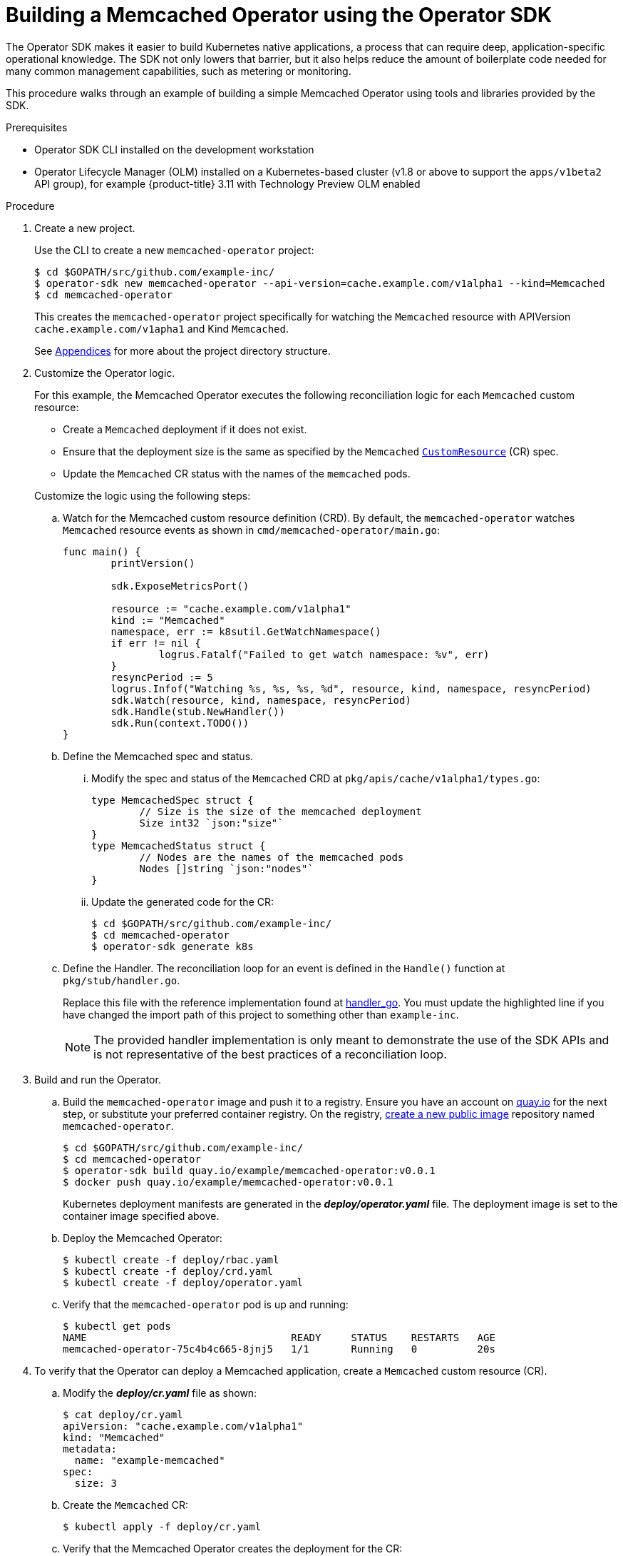 // Module included in the following assemblies:
//
// * operators/osdk-getting-started.adoc

[id='building-memcached-oeprator-using-osdk_{context}']
= Building a Memcached Operator using the Operator SDK

The Operator SDK makes it easier to build Kubernetes native applications, a
process that can require deep, application-specific operational knowledge. The
SDK not only lowers that barrier, but it also helps reduce the amount of
boilerplate code needed for many common management capabilities, such as
metering or monitoring.

This procedure walks through an example of building a simple Memcached Operator
using tools and libraries provided by the SDK.

.Prerequisites

- Operator SDK CLI installed on the development workstation
- Operator Lifecycle Manager (OLM) installed on a Kubernetes-based cluster (v1.8
or above to support the `apps/v1beta2` API group), for example {product-title}
3.11 with Technology Preview OLM enabled

.Procedure

. Create a new project.
+
Use the CLI to create a new `memcached-operator` project:
+
----
$ cd $GOPATH/src/github.com/example-inc/
$ operator-sdk new memcached-operator --api-version=cache.example.com/v1alpha1 --kind=Memcached
$ cd memcached-operator
----
+
This creates the `memcached-operator` project specifically for watching the
`Memcached` resource with APIVersion `cache.example.com/v1apha1` and Kind
`Memcached`.
+
See xref:operator-project-scaffolding-layout_osdk-getting-started[Appendices]
for more about the project directory structure.

. Customize the Operator logic.
+
For this example, the Memcached Operator executes the following reconciliation
logic for each `Memcached` custom resource:
+
--
* Create a `Memcached` deployment if it does not exist.
* Ensure that the deployment size is the same as specified by the `Memcached`
link:https://kubernetes.io/docs/concepts/api-extension/custom-resources/[`CustomResource`]
(CR) spec.
* Update the `Memcached` CR status with the names of the `memcached` pods.
--
+
Customize the logic using the following steps:

.. Watch for the Memcached custom resource definition (CRD). By default, the `memcached-operator` watches `Memcached` resource events as shown in `cmd/memcached-operator/main.go`:
+
----
func main() {
	printVersion()

	sdk.ExposeMetricsPort()

	resource := "cache.example.com/v1alpha1"
	kind := "Memcached"
	namespace, err := k8sutil.GetWatchNamespace()
	if err != nil {
		logrus.Fatalf("Failed to get watch namespace: %v", err)
	}
	resyncPeriod := 5
	logrus.Infof("Watching %s, %s, %s, %d", resource, kind, namespace, resyncPeriod)
	sdk.Watch(resource, kind, namespace, resyncPeriod)
	sdk.Handle(stub.NewHandler())
	sdk.Run(context.TODO())
}
----

.. Define the Memcached spec and status.

... Modify the spec and status of the `Memcached` CRD at
`pkg/apis/cache/v1alpha1/types.go`:
+
----
type MemcachedSpec struct {
	// Size is the size of the memcached deployment
	Size int32 `json:"size"`
}
type MemcachedStatus struct {
	// Nodes are the names of the memcached pods
	Nodes []string `json:"nodes"`
}
----

... Update the generated code for the CR:
+
----
$ cd $GOPATH/src/github.com/example-inc/
$ cd memcached-operator
$ operator-sdk generate k8s
----

.. Define the Handler. The reconciliation loop for an event is defined in the `Handle()` function at `pkg/stub/handler.go`.
+
Replace this file with the reference implementation found at
link:https://github.com/operator-framework/getting-started/blob/master/handler.go.tmpl#L7[handler_go].
You must update the highlighted line if you have changed the import path of this
project to something other than `example-inc`.
+
[NOTE]
====
The provided handler implementation is only meant to demonstrate the use of the
SDK APIs and is not representative of the best practices of a reconciliation
loop.
====

. Build and run the Operator.

.. Build the `memcached-operator` image and push it to a registry. Ensure you have
an account on link:https://quay.io[quay.io] for the next step, or substitute
your preferred container registry. On the registry,
link:https://quay.io/new/[create a new public image] repository named
`memcached-operator`.
+
----
$ cd $GOPATH/src/github.com/example-inc/
$ cd memcached-operator
$ operator-sdk build quay.io/example/memcached-operator:v0.0.1
$ docker push quay.io/example/memcached-operator:v0.0.1
----
+
Kubernetes deployment manifests are generated in the *_deploy/operator.yaml_*
file. The deployment image is set to the container image specified above.

.. Deploy the Memcached Operator:
+
----
$ kubectl create -f deploy/rbac.yaml
$ kubectl create -f deploy/crd.yaml
$ kubectl create -f deploy/operator.yaml
----

.. Verify that the `memcached-operator` pod is up and running:
+
----
$ kubectl get pods
NAME                                  READY     STATUS    RESTARTS   AGE
memcached-operator-75c4b4c665-8jnj5   1/1       Running   0          20s
----

. To verify that the Operator can deploy a Memcached application,
create a `Memcached` custom resource (CR).

.. Modify the *_deploy/cr.yaml_* file as shown:
+
----
$ cat deploy/cr.yaml
apiVersion: "cache.example.com/v1alpha1"
kind: "Memcached"
metadata:
  name: "example-memcached"
spec:
  size: 3
----

.. Create the `Memcached` CR:
+
----
$ kubectl apply -f deploy/cr.yaml
----

.. Verify that the Memcached Operator creates the deployment for the CR:
+
----
$ kubectl get deployment

NAME                     DESIRED   CURRENT   UP-TO-DATE   AVAILABLE   AGE
memcached-operator       1         1         1            1           2m
example-memcached        3         3         3            3           1m
----

.. Check the pods and CR status to confirm the status is updated with the
`memcached` pod names:
+
----
$ kubectl get pods

NAME                                  READY     STATUS    RESTARTS   AGE
example-memcached-6fd7c98d8-7dqdr     1/1       Running   0          1m
example-memcached-6fd7c98d8-g5k7v     1/1       Running   0          1m
example-memcached-6fd7c98d8-m7vn7     1/1       Running   0          1m
memcached-operator-7cc7cfdf86-vvjqk   1/1       Running   0          2m
----
+
----
$ kubectl get memcached/example-memcached -o yaml

apiVersion: cache.example.com/v1alpha1
kind: Memcached
metadata:
  clusterName: ""
  creationTimestamp: 2018-03-31T22:51:08Z
  generation: 0
  name: example-memcached
  namespace: default
  resourceVersion: "245453"
  selfLink: /apis/cache.example.com/v1alpha1/namespaces/default/memcacheds/example-memcached
  uid: 0026cc97-3536-11e8-bd83-0800274106a1
spec:
  size: 3
status:
  nodes:
  - example-memcached-6fd7c98d8-7dqdr
  - example-memcached-6fd7c98d8-g5k7v
  - example-memcached-6fd7c98d8-m7vn7
----

. To verify that the Operator can manage a deployed Memcached application, update
the size of the deployment.

.. Change the `spec.size` field in the `memcached` CR from 3 to 4:
+
----
$ cat deploy/cr.yaml
apiVersion: "cache.example.com/v1alpha1"
kind: "Memcached"
metadata:
  name: "example-memcached"
spec:
  size: 4
----

.. Apply the change:
+
----
$ kubectl apply -f deploy/cr.yaml
----

.. Confirm that the Memcache Operator changes the deployment size:
+
----
$ kubectl get deployment

NAME                 DESIRED   CURRENT   UP-TO-DATE   AVAILABLE   AGE
example-memcached    4         4         4            4           5m
----

. Finally, clean everything up:
+
----
$ kubectl delete -f deploy/operator.yaml
$ kubectl delete -f deploy/rbac.yaml
$ kubectl delete -f deploy/crd.yaml
$ kubectl delete -f deploy/cr.yaml
----
